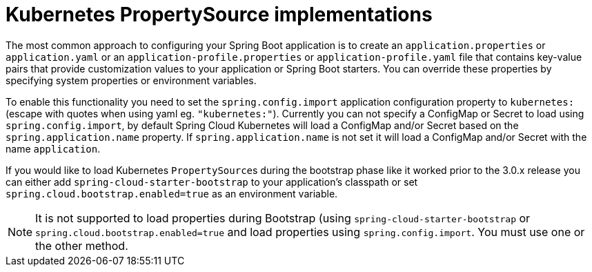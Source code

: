 [[kubernetes-propertysource-implementations]]
= Kubernetes PropertySource implementations
:page-section-summary-toc: 1

The most common approach to configuring your Spring Boot application is to create an `application.properties` or `application.yaml` or
an `application-profile.properties` or `application-profile.yaml` file that contains key-value pairs that provide customization values to your
application or Spring Boot starters. You can override these properties by specifying system properties or environment
variables.

To enable this functionality you need to set the `spring.config.import` application configuration property to `kubernetes:` (escape with quotes when using yaml eg. `"kubernetes:"`).
Currently you can not specify a ConfigMap or Secret to load using `spring.config.import`, by default Spring Cloud Kubernetes
will load a ConfigMap and/or Secret based on the `spring.application.name` property.  If `spring.application.name` is not set it will
load a ConfigMap and/or Secret with the name `application`.

If you would like to load Kubernetes ``PropertySource``s during the bootstrap phase like it worked prior to the 3.0.x release
you can either add `spring-cloud-starter-bootstrap` to your application's classpath or set `spring.cloud.bootstrap.enabled=true`
as an environment variable.

NOTE: It is not supported to load properties during Bootstrap (using `spring-cloud-starter-bootstrap` or `spring.cloud.bootstrap.enabled=true` and load properties using `spring.config.import`.  You must use one or the other method.

